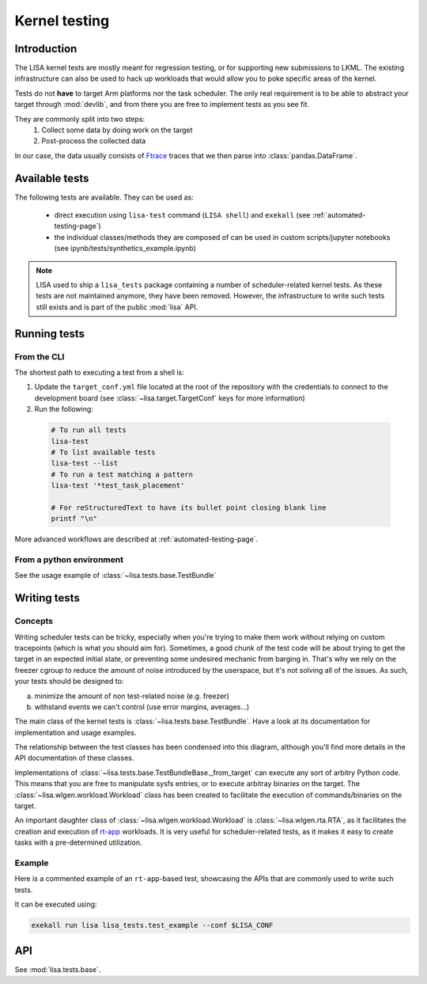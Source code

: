 .. _kernel-testing-page:

**************
Kernel testing
**************

Introduction
============

The LISA kernel tests are mostly meant for regression testing, or for supporting
new submissions to LKML. The existing infrastructure can also be used to hack up
workloads that would allow you to poke specific areas of the kernel.

Tests do not **have** to target Arm platforms nor the task scheduler. The only
real requirement is to be able to abstract your target through
:mod:`devlib`, and from there you are free to implement tests as you see fit.

They are commonly split into two steps:
  1) Collect some data by doing work on the target
  2) Post-process the collected data

In our case, the data usually consists of
`Ftrace <https://www.kernel.org/doc/Documentation/trace/ftrace.txt>`_ traces
that we then parse into :class:`pandas.DataFrame`.

.. seealso:: :ref:`analysis-page`

Available tests
===============

The following tests are available. They can be used as:

  * direct execution using ``lisa-test`` command (``LISA shell``) and ``exekall``
    (see :ref:`automated-testing-page`)
  * the individual classes/methods they are composed of can be used in custom
    scripts/jupyter notebooks (see ipynb/tests/synthetics_example.ipynb)


.. note:: LISA used to ship a ``lisa_tests`` package containing a number of
  scheduler-related kernel tests. As these tests are not maintained anymore,
  they have been removed. However, the infrastructure to write such tests still
  exists and is part of the public :mod:`lisa` API.

Running tests
=============

From the CLI
++++++++++++

The shortest path to executing a test from a shell is:

1. Update the ``target_conf.yml`` file located at the root of the repository
   with the credentials to connect to the development board (see
   :class:`~lisa.target.TargetConf` keys for more information)
2. Run the following:

  .. code-block:: sh

    # To run all tests
    lisa-test
    # To list available tests
    lisa-test --list
    # To run a test matching a pattern
    lisa-test '*test_task_placement'

    # For reStructuredText to have its bullet point closing blank line
    printf "\n"


More advanced workflows are described at :ref:`automated-testing-page`.

From a python environment
+++++++++++++++++++++++++

See the usage example of :class:`~lisa.tests.base.TestBundle`

Writing tests
=============

Concepts
++++++++

Writing scheduler tests can be tricky, especially when you're
trying to make them work without relying on custom tracepoints (which is
what you should aim for). Sometimes, a good chunk of the test code will be
about trying to get the target in an expected initial state, or preventing some
undesired mechanic from barging in. That's why we rely on the freezer cgroup to
reduce the amount of noise introduced by the userspace, but it's not solving all
of the issues. As such, your tests should be designed to:

a. minimize the amount of non test-related noise (e.g. freezer)
b. withstand events we can't control (use error margins, averages...)

The main class of the kernel tests is :class:`~lisa.tests.base.TestBundle`.
Have a look at its documentation for implementation and usage examples.

The relationship between the test classes has been condensed into this diagram,
although you'll find more details in the API documentation of these classes.

.. uml::

  class TestMetric {
	+ data
	+ units
  }


  note bottom of TestMetric {
       TestMetrics serve to answer
       <b>"Why did my test fail/pass ?"</b>.
       They are free-form, so they can be
       error counts, durations, stats...
  }

  class Result {
	PASSED
	FAILED
	UNDECIDED
  }

  class ResultBundle {
	+ result : Result
	+ add_metric()
  }

  ResultBundle "1" *- "1" Result
  ' This forces a longer arrow ------------v
  ResultBundle "1" *- "1..*" TestMetric : "          "

  class TestBundleBase {
      # _from_target() : TestBundleBase
      + from_target() : TestBundleBase
      + from_dir() : TestBundleBase
  }

  note right of TestBundleBase {
      Methods returning <b>TestBundleBase</b>
      are alternative constructors

      <b>from_target()</b> does some generic
      work, then calls <b>_from_target()</b>. You'll
      have to override it depending on what
      you want to execute on the target.
  }

  class MyTestBundle {
	# _from_target() : TestBundleBase
	+ test_foo_is_bar() : ResultBundle
  }

  note right of MyTestBundle {
      Non-abstract <b>TestBundleBase</b> classes
      must define test methods that return
      a <b>ResultBundle</b>
  }

  TestBundleBase <|-- MyTestBundle
  MyTestBundle .. ResultBundle

Implementations of :class:`~lisa.tests.base.TestBundleBase._from_target` can
execute any sort of arbitry Python code. This means that you are free to
manipulate sysfs entries, or to execute arbitray binaries on the target. The
:class:`~lisa.wlgen.workload.Workload` class has been created to
facilitate the execution of commands/binaries on the target.

An important daughter class of :class:`~lisa.wlgen.workload.Workload`
is :class:`~lisa.wlgen.rta.RTA`, as it facilitates the creation and
execution of `rt-app <https://github.com/scheduler-tools/rt-app>`_ workloads.
It is very useful for scheduler-related tests, as it makes it easy to create
tasks with a pre-determined utilization.

Example
+++++++

Here is a commented example of an ``rt-app``-based test, showcasing the APIs
that are commonly used to write such tests.

It can be executed using:

.. code-block:: sh

    exekall run lisa lisa_tests.test_example --conf $LISA_CONF

API
===

See :mod:`lisa.tests.base`.
